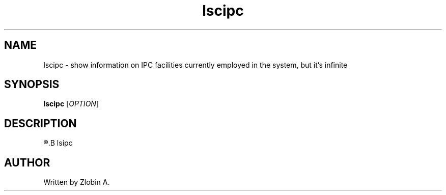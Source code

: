 .\" lscipc command manpage
.TH "lscipc" "1" "April 5, 2020" "lscipc"
.SH NAME
lscipc - show information on IPC facilities currently employed in the system, but it's infinite
.SH SYNOPSIS
.B lscipc
.RI "[" "OPTION" "]"
.SH DESCRIPTION
.R See man of
.B lsipc
.SH AUTHOR
Written by Zlobin A.
